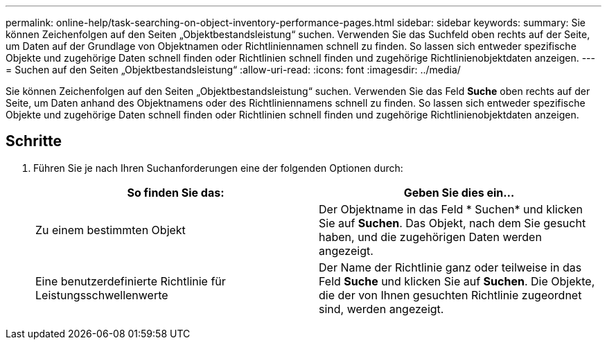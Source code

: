 ---
permalink: online-help/task-searching-on-object-inventory-performance-pages.html 
sidebar: sidebar 
keywords:  
summary: Sie können Zeichenfolgen auf den Seiten „Objektbestandsleistung“ suchen. Verwenden Sie das Suchfeld oben rechts auf der Seite, um Daten auf der Grundlage von Objektnamen oder Richtliniennamen schnell zu finden. So lassen sich entweder spezifische Objekte und zugehörige Daten schnell finden oder Richtlinien schnell finden und zugehörige Richtlinienobjektdaten anzeigen. 
---
= Suchen auf den Seiten „Objektbestandsleistung“
:allow-uri-read: 
:icons: font
:imagesdir: ../media/


[role="lead"]
Sie können Zeichenfolgen auf den Seiten „Objektbestandsleistung“ suchen. Verwenden Sie das Feld *Suche* oben rechts auf der Seite, um Daten anhand des Objektnamens oder des Richtliniennamens schnell zu finden. So lassen sich entweder spezifische Objekte und zugehörige Daten schnell finden oder Richtlinien schnell finden und zugehörige Richtlinienobjektdaten anzeigen.



== Schritte

. Führen Sie je nach Ihren Suchanforderungen eine der folgenden Optionen durch:
+
[cols="1a,1a"]
|===
| So finden Sie das: | Geben Sie dies ein... 


 a| 
Zu einem bestimmten Objekt
 a| 
Der Objektname in das Feld * Suchen* und klicken Sie auf *Suchen*. Das Objekt, nach dem Sie gesucht haben, und die zugehörigen Daten werden angezeigt.



 a| 
Eine benutzerdefinierte Richtlinie für Leistungsschwellenwerte
 a| 
Der Name der Richtlinie ganz oder teilweise in das Feld *Suche* und klicken Sie auf *Suchen*. Die Objekte, die der von Ihnen gesuchten Richtlinie zugeordnet sind, werden angezeigt.

|===

